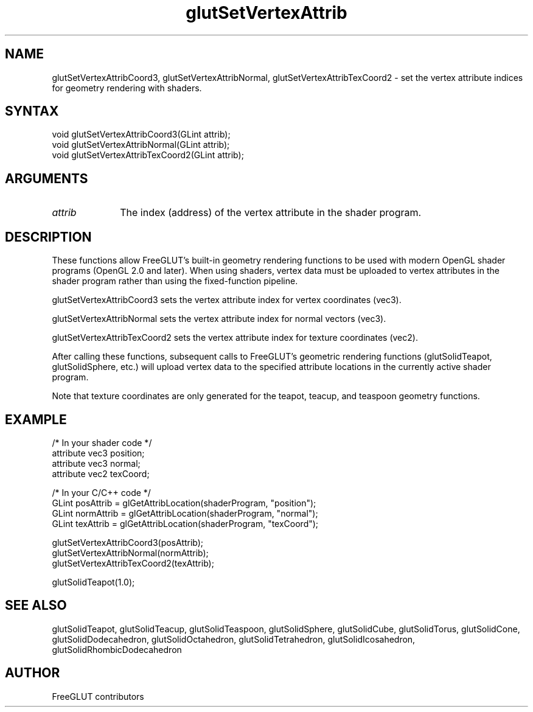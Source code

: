 .\"
.\" Copyright (c) FreeGLUT contributors, 2000-2025.
.\"
.\" See the file "man/LICENSE" for information on usage and redistribution
.\"
.TH glutSetVertexAttrib 3GLUT "3.8" "FreeGLUT" "FreeGLUT"
.SH NAME
glutSetVertexAttribCoord3, glutSetVertexAttribNormal, glutSetVertexAttribTexCoord2 - set the vertex attribute indices for geometry rendering with shaders.
.SH SYNTAX
.nf
.LP
void glutSetVertexAttribCoord3(GLint attrib);
void glutSetVertexAttribNormal(GLint attrib);
void glutSetVertexAttribTexCoord2(GLint attrib);
.fi
.SH ARGUMENTS
.IP \fIattrib\fP 1i
The index (address) of the vertex attribute in the shader program.
.SH DESCRIPTION
These functions allow FreeGLUT's built-in geometry rendering functions to be used with modern OpenGL shader programs (OpenGL 2.0 and later). When using shaders, vertex data must be uploaded to vertex attributes in the shader program rather than using the fixed-function pipeline.

glutSetVertexAttribCoord3 sets the vertex attribute index for vertex coordinates (vec3).

glutSetVertexAttribNormal sets the vertex attribute index for normal vectors (vec3).

glutSetVertexAttribTexCoord2 sets the vertex attribute index for texture coordinates (vec2).

After calling these functions, subsequent calls to FreeGLUT's geometric rendering functions (glutSolidTeapot, glutSolidSphere, etc.) will upload vertex data to the specified attribute locations in the currently active shader program.

Note that texture coordinates are only generated for the teapot, teacup, and teaspoon geometry functions.

.SH EXAMPLE
.nf
/* In your shader code */
attribute vec3 position;
attribute vec3 normal;
attribute vec2 texCoord;

/* In your C/C++ code */
GLint posAttrib = glGetAttribLocation(shaderProgram, "position");
GLint normAttrib = glGetAttribLocation(shaderProgram, "normal");
GLint texAttrib = glGetAttribLocation(shaderProgram, "texCoord");

glutSetVertexAttribCoord3(posAttrib);
glutSetVertexAttribNormal(normAttrib);
glutSetVertexAttribTexCoord2(texAttrib);

glutSolidTeapot(1.0);
.fi
.SH SEE ALSO
glutSolidTeapot, glutSolidTeacup, glutSolidTeaspoon, glutSolidSphere, glutSolidCube, glutSolidTorus, glutSolidCone, glutSolidDodecahedron, glutSolidOctahedron, glutSolidTetrahedron, glutSolidIcosahedron, glutSolidRhombicDodecahedron
.SH AUTHOR
FreeGLUT contributors